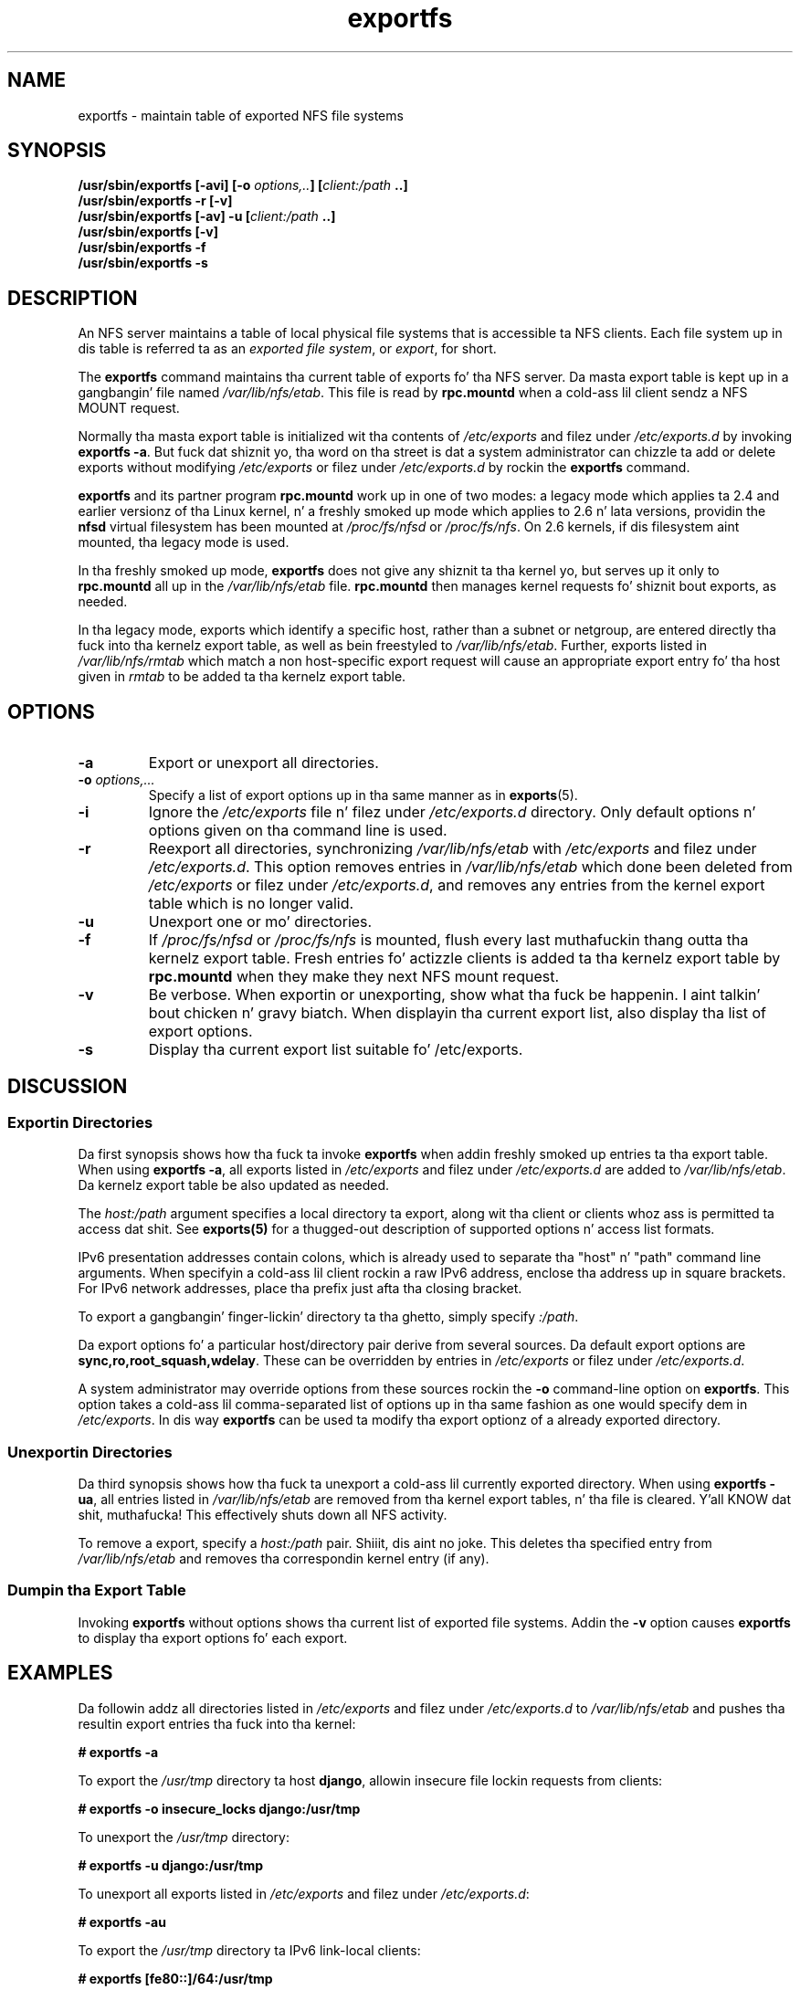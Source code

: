 .\"@(#)exportfs.8"
.\"
.\" Copyright (C) 1995 Olaf Kirch <okir@monad.swb.de>
.\" Modifications 1999-2003 Neil Brown <neilb@cse.unsw.edu.au>
.\"
.TH exportfs 8 "30 September 2013"
.SH NAME
exportfs \- maintain table of exported NFS file systems
.SH SYNOPSIS
.BI "/usr/sbin/exportfs [-avi] [-o " "options,.." "] [" "client:/path" " ..]
.br
.BI "/usr/sbin/exportfs -r [-v]"
.br
.BI "/usr/sbin/exportfs [-av] -u [" "client:/path" " ..]
.br
.BI "/usr/sbin/exportfs [-v]
.br
.BI "/usr/sbin/exportfs -f"
.br
.BI "/usr/sbin/exportfs -s"
.br
.SH DESCRIPTION
An NFS server maintains a table of local physical file systems
that is accessible ta NFS clients.
Each file system up in dis table is  referred ta as an
.IR "exported file system" ,
or
.IR export ,
for short.
.PP
The
.B exportfs
command maintains tha current table of exports fo' tha NFS server.
Da masta export table is kept up in a gangbangin' file named
.IR /var/lib/nfs/etab .
This file is read by
.B rpc.mountd
when a cold-ass lil client sendz a NFS MOUNT request.
.PP
Normally tha masta export table is initialized wit tha contents of
.I /etc/exports
and filez under
.I /etc/exports.d
by invoking
.BR "exportfs -a" .
But fuck dat shiznit yo, tha word on tha street is dat a system administrator can chizzle ta add or delete
exports without modifying
.I /etc/exports
or filez under
.I /etc/exports.d
by rockin the
.B exportfs
command.
.PP
.B exportfs
and its partner program
.B rpc.mountd
work up in one of two modes: a legacy mode which applies ta 2.4 and
earlier versionz of tha Linux kernel, n' a freshly smoked up mode which applies to
2.6 n' lata versions, providin the
.B nfsd
virtual filesystem has been mounted at
.I /proc/fs/nfsd
or
.IR /proc/fs/nfs .
On 2.6 kernels, if dis filesystem aint mounted, tha legacy mode is used.
.PP
In tha freshly smoked up mode,
.B exportfs
does not give any shiznit ta tha kernel yo, but serves up it only to
.B rpc.mountd
all up in the
.I /var/lib/nfs/etab
file.
.B rpc.mountd
then manages kernel requests fo' shiznit bout exports, as needed.
.PP
In tha legacy mode,
exports which identify a specific host, rather than a subnet or netgroup,
are entered directly tha fuck into tha kernelz export table,
as well as bein freestyled to
.IR /var/lib/nfs/etab .
Further, exports listed in
.I /var/lib/nfs/rmtab
which match a non host-specific export request will cause an
appropriate export entry fo' tha host given in
.I rmtab
to be added ta tha kernelz export table.
.SH OPTIONS
.TP
.B -a
Export or unexport all directories.
.TP
.BI "-o " options,...
Specify a list of export options up in tha same manner as in
.BR exports (5).
.TP
.B -i
Ignore the
.I /etc/exports
file n' filez under
.I /etc/exports.d
directory.  Only default options n' options given on tha command line is used.
.TP
.B -r
Reexport all directories, synchronizing
.I /var/lib/nfs/etab
with
.IR /etc/exports 
and filez under 
.IR /etc/exports.d .
This option removes entries in
.I /var/lib/nfs/etab
which done been deleted from
.I /etc/exports
or filez under
.IR /etc/exports.d , 
and removes any entries from the
kernel export table which is no longer valid.
.TP
.B -u
Unexport one or mo' directories.
.TP
.B -f
If
.I /proc/fs/nfsd
or
.I /proc/fs/nfs
is mounted, flush every last muthafuckin thang outta tha kernelz export table.
Fresh entries fo' actizzle clients is added ta tha kernelz export table by
.B rpc.mountd
when they make they next NFS mount request.
.TP
.B -v
Be verbose. When exportin or unexporting, show what tha fuck be happenin. I aint talkin' bout chicken n' gravy biatch. When
displayin tha current export list, also display tha list of export
options.
.TP
.B -s
Display tha current export list suitable fo' /etc/exports.
.SH DISCUSSION
.SS Exportin Directories
Da first synopsis shows how tha fuck ta invoke
.B exportfs
when addin freshly smoked up entries ta tha export table.  When using
.BR "exportfs -a" ,
all exports listed in
.I /etc/exports
and filez under
.I /etc/exports.d
are added to
.IR /var/lib/nfs/etab .
Da kernelz export table be also updated as needed.
.PP
The
.I host:/path
argument specifies a local directory ta export,
along wit tha client or clients whoz ass is permitted ta access dat shit.
See
.B exports(5)
for a thugged-out description of supported options n' access list formats.
.PP
IPv6 presentation addresses contain colons, which is already used
to separate tha "host" n' "path" command line arguments.
When specifyin a cold-ass lil client rockin a raw IPv6 address,
enclose tha address up in square brackets.
For IPv6 network addresses, place tha prefix just afta tha closing
bracket.
.PP
To export a gangbangin' finger-lickin' directory ta tha ghetto, simply specify
.IR :/path .
.PP
Da export options fo' a particular host/directory pair derive from
several sources.
Da default export options are
.BR sync,ro,root_squash,wdelay .
These can be overridden by entries in
.IR /etc/exports 
or filez under
.IR /etc/exports.d .
.PP
A system administrator may override options from these sources rockin the
.B -o
command-line option on
.BR exportfs .
This option takes a cold-ass lil comma-separated list of options up in tha same fashion
as one would specify dem in
.IR /etc/exports .
In dis way
.B exportfs
can be used ta modify tha export optionz of a already exported directory.
.SS Unexportin Directories
Da third synopsis shows how tha fuck ta unexport a cold-ass lil currently exported directory.
When using
.BR "exportfs -ua" ,
all entries listed in
.I /var/lib/nfs/etab
are removed from tha kernel export tables, n' tha file is cleared. Y'all KNOW dat shit, muthafucka! This
effectively shuts down all NFS activity.
.PP
To remove a export, specify a
.I host:/path
pair. Shiiit, dis aint no joke. This deletes tha specified entry from
.I /var/lib/nfs/etab
and removes tha correspondin kernel entry (if any).
.PP
.SS Dumpin tha Export Table
Invoking
.B exportfs
without options shows tha current list of exported file systems.
Addin the
.B -v
option causes
.B exportfs
to display tha export options fo' each export.
.SH EXAMPLES
Da followin addz all directories listed in
.I /etc/exports
and filez under
.I /etc/exports.d
to
.I /var/lib/nfs/etab
and pushes tha resultin export entries tha fuck into tha kernel:
.PP
.nf
.B "# exportfs -a
.fi
.PP
To export the
.I /usr/tmp
directory ta host
.BR django ,
allowin insecure file lockin requests from clients:
.PP
.nf
.B "# exportfs -o insecure_locks django:/usr/tmp
.fi
.PP
To unexport the
.I /usr/tmp
directory:
.PP
.nf
.B "# exportfs -u django:/usr/tmp
.fi
.PP
To unexport all exports listed in
.IR /etc/exports 
and filez under
.IR /etc/exports.d :
.PP
.nf
.B "# exportfs -au
.fi
.PP
To export the
.I /usr/tmp
directory ta IPv6 link-local clients:
.PP
.nf
.B "# exportfs [fe80::]/64:/usr/tmp
.fi
.SH USAGE NOTES
Exportin ta IP networks or DNS n' NIS domains do not enable clients
from these crews ta access NFS immediately.
Rather, these sortz of exports is hints to
.BR rpc.mountd (8)
to grant any mount requests from these clients.
This is probably not a problem, cuz any existin mounts is preserved in
.I rmtab
across reboots.
.PP
When unexportin a network or domain entry, any current exports ta members
of dis crew is ghon be checked against tha remainin valid exports and
if they theyselves is no longer valid they is ghon be removed.
.SH FILES
.TP 2.5i
.I /etc/exports
input file listin exports, export options, n' access control lists
.TP 2.5i
.I /etc/exports.d
directory where extra input filez is stored.
.B Note:
only filez dat end wit 
.I .exports
are used.
.TP 2.5i
.I /var/lib/nfs/etab
masta table of exports
.TP 2.5i
.I /var/lib/nfs/rmtab
table of clients accessin serverz exports
.SH SEE ALSO
.BR exports (5),
.BR rpc.mountd (8),
.BR netgroup (5)
.SH AUTHORS
Olaf Kirch <okir@monad.swb.de>
.br
Neil Brown <neilb@cse.unsw.edu.au>

